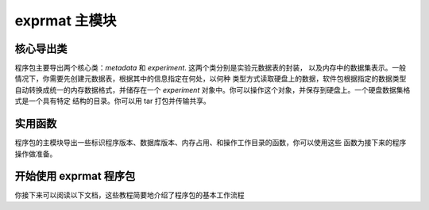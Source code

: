 
exprmat 主模块
======================

核心导出类 
^^^^^^^^^^^^^^^^^^^

程序包主要导出两个核心类：`metadata` 和 `experiment`. 这两个类分别是实验元数据表的封装，
以及内存中的数据集表示。一般情况下，你需要先创建元数据表，根据其中的信息指定在何处，以何种
类型方式读取硬盘上的数据，软件包根据指定的数据类型自动转换成统一的内存数据格式，并储存在一个
`experiment` 对象中。你可以操作这个对象，并保存到硬盘上。一个硬盘数据集格式是一个具有特定
结构的目录。你可以用 tar 打包并传输共享。

.. py:class:: experiment

    See :py:class:`exprmat.experiment` and :py:func:`exprmat.load_experiment`


.. py:class:: metadata

    See :py:class:`exprmat.metadata` and :py:func:`exprmat.load_metadata`


实用函数
^^^^^^^^^^^^^^^^^

程序包的主模块导出一些标识程序版本、数据库版本、内存占用、和操作工作目录的函数，你可以使用这些
函数为接下来的程序操作做准备。

.. py:function:: version_db()

    Returns the version string of the database registered and found by the package.
    Example: ``"0.1.29"``.


.. py:function:: version()

    Returns the version of the main source package. You should ensure the version
    of the package be identical to the database. Otherwise bugs may happen anywhere.
    In the format of major, minor and revision in integral tuples of 3.
    Example: ``(0, 1, 29)``


.. py:function:: memory()

    Print the currently dedicated and virtual memory.
    Do not return anything.


.. py:function:: setwd(path: str = '.')

    Set the working directory. An alias of :py:func:`os.chdir`.


.. py:function:: getwd()

    Get the working directory. An alias of :py:func:`os.getcwd`.


.. py:function:: locate_data(path: str = '.')

    Set the database folder directly.

开始使用 exprmat 程序包
^^^^^^^^^^^^^^^^^^^^^^^^^^^^^^^^

你接下来可以阅读以下文档，这些教程简要地介绍了程序包的基本工作流程